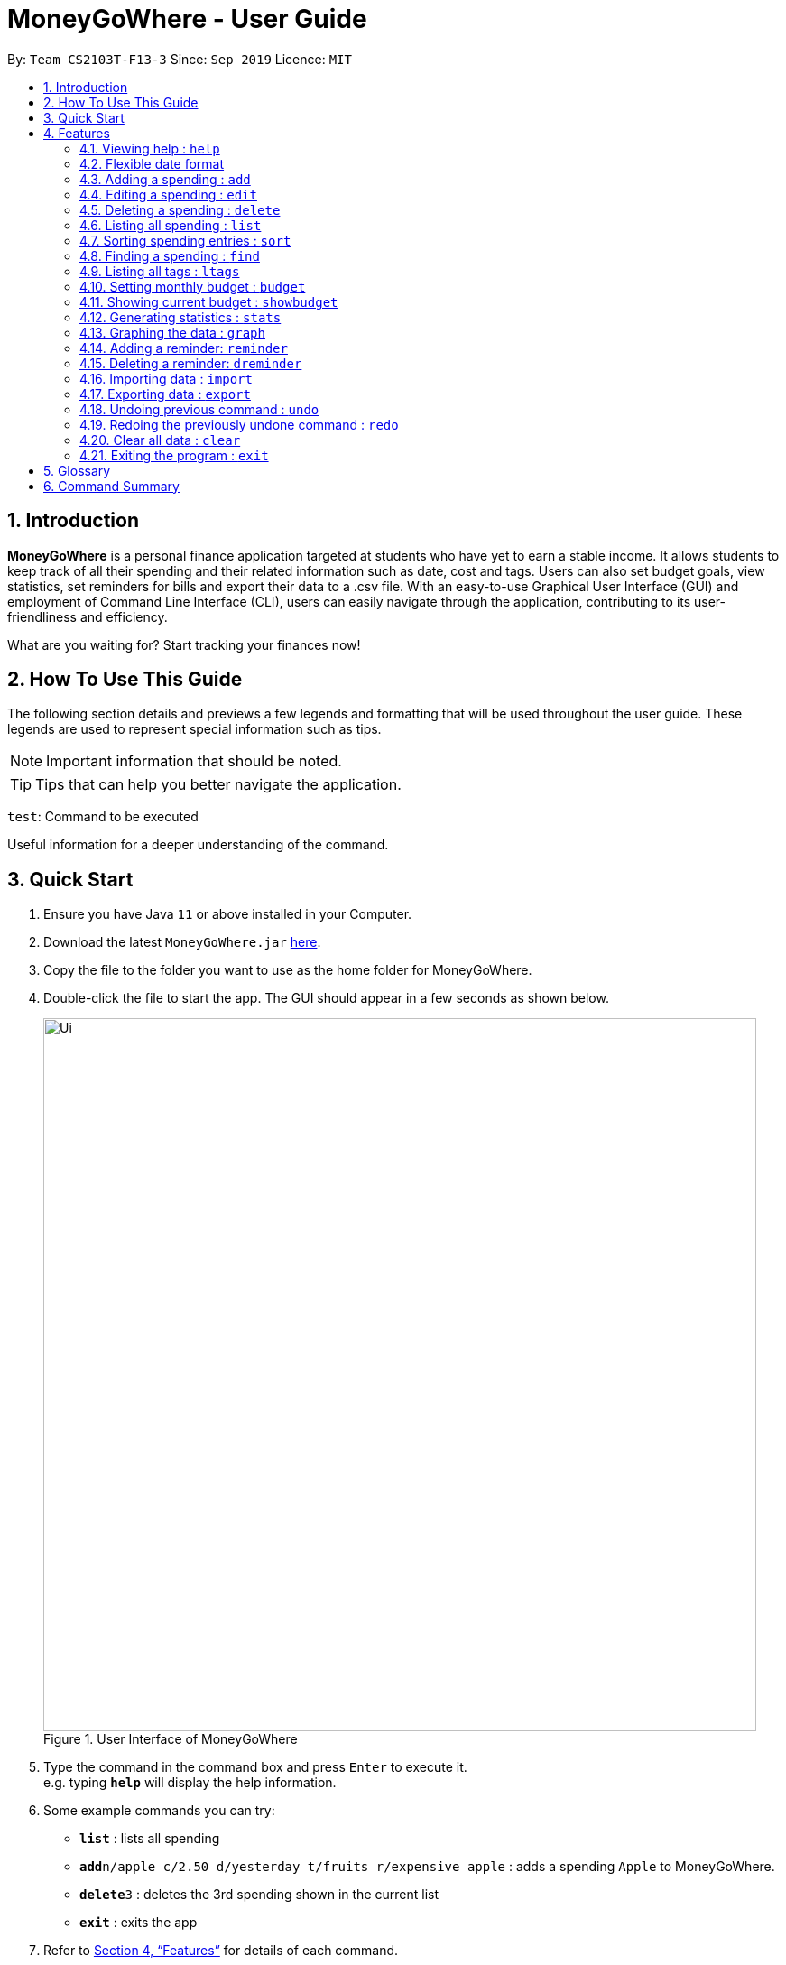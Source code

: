 = MoneyGoWhere - User Guide
:site-section: UserGuide
:toc:
:toc-title:
:toc-placement: preamble
:sectnums:
:imagesDir: images
:stylesDir: stylesheets
:xrefstyle: full
:experimental:
ifdef::env-github[]
:tip-caption: :bulb:
:note-caption: :information_source:
endif::[]
:repoURL: https://github.com/AY1920S1-CS2103T-F13-3/main

By: `Team CS2103T-F13-3`      Since: `Sep 2019`      Licence: `MIT`

== Introduction

*MoneyGoWhere* is a personal finance application targeted at students who have yet to earn a stable income.
It allows students to keep track of all their spending and their related information such as date, cost and tags.
Users can also set budget goals, view statistics, set reminders for bills and export their data to a .csv file.
With an easy-to-use Graphical User Interface (GUI) and employment of Command Line Interface (CLI), users can easily navigate through the application, contributing to its user-friendliness and efficiency.

What are you waiting for? Start tracking your finances now!

== How To Use This Guide

The following section details and previews a few legends and formatting that will
be used throughout the user guide. These legends are used to represent
special information such as tips.

[NOTE]
Important information that should be noted.

[TIP]
Tips that can help you better navigate the application.

`test`: Command to be executed

====
Useful information for a deeper understanding of the command.
====

== Quick Start

.  Ensure you have Java `11` or above installed in your Computer.
.  Download the latest `MoneyGoWhere.jar` link:{repoURL}/releases[here].
.  Copy the file to the folder you want to use as the home folder for MoneyGoWhere.
.  Double-click the file to start the app. The GUI should appear in a few seconds as shown below.

+
.User Interface of MoneyGoWhere
image::Ui.png[width="790"]
+
.  Type the command in the command box and press kbd:[Enter] to execute it. +
e.g. typing *`help`* will display the help information.
.  Some example commands you can try:

* *`list`* : lists all spending
* **`add`**`n/apple c/2.50 d/yesterday t/fruits r/expensive apple` : adds a spending `Apple` to MoneyGoWhere.
* **`delete`**`3` : deletes the 3rd spending shown in the current list
* *`exit`* : exits the app

.  Refer to <<Features>> for details of each command.

[[Features]]
== Features

====
*Command Format*

* Words in `UPPER_CASE` are the parameters to be supplied by the user e.g. in `add n/NAME`, `NAME` is a parameter which can be used as `add n/apple`.
* Items in square brackets are optional e.g `n/NAME [t/TAG]` can be used as `n/apple t/fruit` or as `n/apple`.
* Items with `…`​ after them can be used multiple times including zero times e.g. `add n/NAME [t/TAG]...` can be used as `t/vegetable`, `t/fruit` etc.
* Parameters can be in any order e.g. if the command specifies `add n/NAME c/COST`, `add c/COST n/NAME` is also acceptable.
====

=== Viewing help : `help`

Shows a list of available commands and their usages. +

Format: `help`

[TIP]
Optionally, you can press kbd:[F1] or click `help` which can be found on the menu bar at the top left hand corner of the application.

.Accessing Help from Menu Bar
image::help.png[width="300"]

=== Flexible date format

Whenever a particular command requires a `DATE` field, you can choose either of the following formats.

* Formal Dates
** 1978-01-28
** 1984/04/02
** 1/02/1980
** 26/2/2019
* Relaxed Dates
** The 31st of April in the year 2008
** Fri, 21 Nov 1997
** Jan 21,'97
** jan 1st
** february twenty-eight
* Relative Dates
** next thursday/ last wednesday
** today/ tomorrow/ yesterday
** next week/ next month / next year
** 3 days from now
** three weeks ago
* Date Alternatives
** next wed or thurs
** oct 3rd or 4th
* Prefixes
** day after/ the day before
** the monday after/ the monday before
** 2 fridays before/ 4 tuesdays after

[NOTE]
You do not need to specify which date format you would like to use as the application will be able to differentiate it from the input received.

[NOTE]
The application will also automatically check whether a given date is valid.
Should you accidentally provide an invalid date such as 31/02/2019, it will be rejected as there are only 28 days in February 2019.

=== Adding a spending : `add`

Adds a spending to the list when the user incurs a new spending. Key information such as it's name, cost, date, tags (if any) and remarks (if any) are stored. +

Format: `add n/NAME c/COST d/DATE [t/TAG]... [r/REMARKS]`

[NOTE]
A spending can have any number of tags (including 0).

Examples:

* `add n/apple c/2.50 d/yesterday t/fruits r/Expensive apple` +
* `add n/chicken breast c/1.80 t/meat` +
* `add n/coffee c/1.20 d/today` +
* `add n/milo c/1.50 r/I love milo` +
* `add n/gold class movie ticket d/15/1/2019 c/13.00 r/important t/entertainment` +

=== Editing a spending : `edit`

Updates a spending in the specified index in the list. +

Format: `update i/INDEX [n/NAME] [c/COST] [d/DATE] [t/TAG]... [r/REMARKS]`

****
* Edits the spending at the specified `INDEX`. The index refers to the index number shown in the displayed spending list. The index *must be a positive integer* 1, 2, 3, ...
* At least one of the optional fields must be provided.
* Existing values will be updated to the input values.
* When editing tags, the existing tags of the spending will be removed i.e adding of tags is not cumulative.
* You can remove all the spending's tags by typing `t/` without specifying any tags after it.
****

Examples:

* `edit 1 c/100` +
Updates the cost of the first spending to `100`.
* `edit 2 n/chicken rice` +
Updates the name of the third spending to `chicken rice`.
* `edit 5 c/500 n/flight tickets` +
Updates both the cost of the fifth spending to `500` and its name to `flight tickets`.
* `edit 10 t/vegetable` +
Overwrites existing tags of the tenth spending to `vegetable`.

=== Deleting a spending : `delete`

Deletes a spending in the specified index from the list. +

Format: `delete INDEX`

****
* Deletes the spending at the specified `INDEX`.
* The index refers to the index number shown in the displayed spending list.
* The index *must be a positive integer* 1, 2, 3, ...
****

Example:

* `delete 2` +
Deletes the second spending in the list based on the current list shown.

=== Listing all spending : `list`

Displays a list of all spending and their information such as name, date, cost, tag and remark. +

Format: `list`

[NOTE]
List is sorted by descending order of date, followed by descending order of cost.

[NOTE]
This command is implicitly invoked upon application start up, and can be used to reset the view after find or sort.


=== Sorting spending entries : `sort`
Sorts all spending based on a given order.
Note that the input entered is order-sensitive. +

Format: `sort [PREFIX/SORT_ORDER]`

****
* Valid prefixes are: Cost (`c`), Date (`d`), Name (`n`), Remarks (`r`).
* Valid sort orders are: `ASC`, `DESC`.
* At least one of the optional fields must be provided.
****

Examples:

* `sort d/ASC c/DESC` +
Sorts current spending displayed by Date in ascending order. If they are the same, sort by Cost in descending order.
* `sort n/DESC` +
Sorts current spending displayed by Name in descending order.


=== Finding a spending : `find`

Searches for spending based on given keywords, cost range, date range, remarks or tags. +


Format: `find [n/NAME_KEYWORDS] [c/COST_MIN] [c/COST_MAX] [d/DATE_START] [d/DATE_END] [r/REMARK_KEYWORDS] [t/TAG]...`


****
* At least one search field must be present.
* The search is case-insensitive. For example, `apple` and `Apple` will output the same search results.
* The order of the keywords do not matter for name and remarks. For example, `ticket concert` will match `concert ticket`.
* Spending matching at least one keyword will be returned. For example, `Phone` will return `New Phone`, `Phone Bill`.
* When searching for multiple tags, any tag listed will be matched.
* Only full words will be matched. For example, `app` will not match `apple`.
****

[NOTE]
DATE_START must be earlier or the same as DATE_END.

[NOTE]
COST_MIN must be smaller or the same as COST_MAX.

****
* When searching for multiple tags, any tag specified will be matched.
* Date range can be input in the following ways:

** `d/DATE_START d/DATE_END`
** `d/DATE_START to DATE_END`
** `d/DATE_START - DATE_END`

* Cost range can be input in the following ways:

** `c/COST_MIN c/COST_MAX`
** `c/COST_MIN-COST_MAX`


****

Example:

* `find n/apple c/1.50-2.00 d/01/09/2019 d/30/09/2019` +
Returns a list of spending with `apple` keyword within the cost range `1.50` to `2.00` and date range within `01/09/2019` to `30/09/2019`.
* `find n/Java book c/100.20-150.00 d/01/09/2019 - 30/09/2019` +
Returns a list of spending with matching the keywords `Java` or `book` within the cost range `100.20` to `150.00` and date range within `01/09/2019` to `30/09/2019`.
* `find n/apple c/1-2 d/01/09/2019 to 30/09/2019` +
Returns a list of spending with `apple` keyword within the cost range `1.00` to `2.00` and date range within `01/09/2019` to `30/09/2019`.
* `find r/breakfast meal` +
Returns a list of spending with matching the keywords `breakfast` or `meal` in remarks.
* `find t/food t/leisure` +
Returns a list of spending with `food` or `leisure` tags.

=== Listing all tags : `ltags`
Displays a list of all tags. +

Format: `ltags`

=== Setting monthly budget : `budget`
Sets a monthly budget for the current month in Singapore dollars. +
Format: `budget MONTHLY_BUDGET` +

[NOTE]
Existing budget of current month is overwritten if budget has already been set.

Example:

* `budget 500000` +
Sets a budget of `$500,000` for this month

=== Showing current budget : `showbudget`
Returns the current monthly budget. +
Format: `showbudget`

=== Generating statistics : `stats`
Returns an overview of the spending which enables the user to analyze what they have spent their money on.

As shown in Figure 3, data include:

* Total cost spent
* Budget set
* Budget remaining
* Status (Safe/Deficit)
* A list of cost and percentage of total cost spent on each tag.
The list is sorted in descending order based on cost. The tag with the highest cost incurred will be at the top.
* A pie chart summarising the list of cost and percentage of total cost spent on each tag.

Format: `stats d/DATE_START d/DATE_END`

****
* Generates statistics for all spending that fall between and including the DATE_START and DATE_END specified.
* If no DATE_START and DATE_END parameters are specified, the statistics generated will be based on the whole list of spending.
****

[NOTE]
DATE_START must be earlier or the same as DATE_END.

[TIP]
Date range can be input in the following ways: +
`d/DATE_START d/DATE_END` +
`d/DATE_START to DATE_END` +
`d/DATE_START - DATE_END`

.Output of Statistics
image::statistics.png[width="600"]

Examples:

* `stats d/01/01/2019 d/07/01/2019` +
Generates statistics for spending that fall between and including 01/01/2019 and 07/01/2019.
* `stats` +
Generates statistics for all spending.


=== Graphing the data : `graph`
Shows the cost spent in the form of a line graph as seen in Figure 4.

Format: `graph d/DATE_START d/DATE_END`

****
* Generates a graph for all spending that fall between and including the DATE_START and DATE_END specified.
* If no DATE_START and DATE_END parameters are specified, the statistics generated will be based on the whole list of spending.
****
[NOTE]
DATE_START must be earlier or the same as DATE_END.

[TIP]
Date range can be input in the following ways: +
`d/DATE_START d/DATE_END` +
`d/DATE_START to DATE_END` +
`d/DATE_START - DATE_END`

.Output of Graph
image::graph.png[width="500"]

Examples:

* `graph d/01/01/2019 d/07/01/2019` +
Generates a graph for spending that fall between and including 01/01/2019 and 07/01/2019.
* `graph` +
Generates a graph for all spending.

=== Adding a reminder: `reminder`
Adds a reminder to the reminder list
Format: `reminder d/DATE m/MESSAGE`

Examples:

* `reminder d/30/08/2020 m/Pay school fees` +
* `reminder d/3 days from now m/Pay phone bill` +

=== Deleting a reminder: `dreminder`
Deletes a reminder at the specified `INDEX`.
Format: `dreminder INDEX`

****
* Deletes the reminder at the specified `INDEX`.
* The index refers to the index number shown in the displayed reminder list.
* The index *must be a positive integer* 1, 2, 3, ...
****

Example:

* `dreminder 2` +
Deletes the second reminder in the list based on the current results shown.


=== Importing data : `import`
Imports data from a CSV file specified by file path. +

Format: `import p/FILE_PATH` +

Examples: +

* `import p/data.csv`
* `import p/C:\Users\User\Documents\importfile.csv`
* `import p/~/data.csv`

=== Exporting data : `export`
Exports data to a CSV file specified by file path. +

Format: export `p/FILE_PATH` +

Examples: +

* `export p/data.csv`
* `export p/C:\data.csv`
* `export p/~/data.csv`

=== Undoing previous command : `undo`
Restores the list of spending to the state before the previous undoable command was executed. +

Format: `undo` +

[NOTE]
====
Undoable commands: commands that modifies any of the spending (`add`, `delete` and `edit`).
====

Examples: +

* `delete 1` +
`list` +
`undo` (reverses the delete 1 command)
* `list` +
`stats` +
`undo` (command fails as there are no undoable commands executed previously)
* `delete 1` +
`add n/textbook c/100` +
`undo` (reverses the add n/textbook c/100 command) +
`undo` (reverses the delete 1 command)

=== Redoing the previously undone command : `redo`
Reverses the most recent undo command. +

Format: `redo` +

Examples:

* `delete 1` +
`undo` (reverses the delete 1 command) +
`redo` (reapplies the delete 1 command)
* `list` +
`redo` (command fails as there are no undo commands executed previously)
* `delete` 1 +
`add n/textbook c/100` +
`undo` (reverses the add n/textbook c/100 command) +
`undo` (reverses the delete 1 command) +
`redo` (reapplies the delete 1 command) +
`redo` (reapplies the add n/textbook c/100 command)

=== Clear all data : `clear`
Clears all entries from the application. +
Format: `clear`


=== Exiting the program : `exit`

Exits the program. +
Format: `exit`

== Glossary

* Spending: An expense incurred by the user.
* Budget: The maximum amount of money set by the user to spend.
* Cost: Money spent by the user.
* Safe: The user has spent less or equal to his budget set.
* Deficit: The user has spent more than his budget set.

== Command Summary

[width="100%",cols="20%,<30%",options="header",]
|=======================================================================
|Feature | Command
| *Help* | `help` +
| *Add* | `add n/NAME c/COST [d/DATE] [t/TAG]... [r/REMARKS]` +
e.g. `add n/apple c/2.50 d/yesterday t/fruits r/expensive apple`
| *Update* | `update i/INDEX [n/NAME] [c/COST] [t/TAG]... [r/REMARKS]` +
e.g. `edit i/123 n/apple c/2.50 d/yesterday t/fruits r/expensive apple` +
| *Delete* | `delete INDEX` +
e.g. `delete 123`
| *List* | `list [r/DATE_RANGE] [t/TAG] [c/COST_RANGE] [o/SORT_ORDER]` +
e.g. `list r/01/09/2019-30/09/2019 t/groceries c/20-100 o/ASC`
| *Sort*| `sort [PREFIX/SORT_ORDER]` +
e.g. `sort d/DESC c/ASC` +
| *Find* | `find [n/NAME] [c/COST_RANGE] [d/DATE_RANGE] [r/REMARK] [t/TAG]` +
e.g. `find n/apple orange c/1.00-200 d/19/09/2019 - 20/09/2019 r/healthy food t/fruit food`
| *List all tags*| `ltags` +
| *Budget* | `budget MONTHLY_BUDGET` +
e.g. `budget 18000`
| *Show Budget* | `showbudget` +
e.g. `showbudget`
| *Generate statistics*| `stats d/STARTDATE d/ENDDATE` +
e.g. `stats d/01/01/2019 d/07/01/2019` +
| *Graph*| `graph d/STARTDATE d/ENDDATE` +
e.g. `graph d/01/01/2019 d/07/01/2019` +
| *Import data*| `import p/FILE_PATH` +
e.g. `import p/C:\Users\User\Documents\importfile.csv` +
| *Export data*| `export p/FILE_PATH` +
e.g. `export p/C:\Users\User\Documents\importfile.csv` +
| *Add reminder*| `reminder d/DATE m/MESSAGE` +
e.g. `reminder n/30/08/2020 m/Pay school fee`
| *Delete reminder* | `dreminder INDEX` +
e.g. `dreminder 2`
| *Undo*| `undo` +
| *Redo*| `redo` +
| *Clear*| `clear` +
| *Exit*| `exit` +
|=======================================================================
